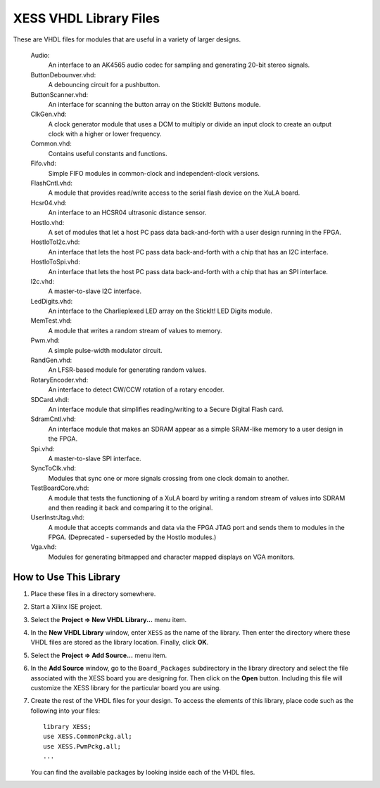 ========================================
XESS VHDL Library Files
========================================

These are VHDL files for modules that are useful in a variety of larger designs.

    Audio:
        An interface to an AK4565 audio codec for sampling and generating
        20-bit stereo signals.
        
    ButtonDebounver.vhd:
        A debouncing circuit for a pushbutton.
        
    ButtonScanner.vhd:
        An interface for scanning the button array on the StickIt! Buttons module.

    ClkGen.vhd:
        A clock generator module that uses a DCM to multiply or divide an input clock to create an
        output clock with a higher or lower frequency.

    Common.vhd:
        Contains useful constants and functions.
        
    Fifo.vhd:
        Simple FIFO modules in common-clock and independent-clock versions.

    FlashCntl.vhd:
        A module that provides read/write access to the serial flash device on the XuLA board.
        
    Hcsr04.vhd:
        An interface to an HCSR04 ultrasonic distance sensor.

    HostIo.vhd:
        A set of modules that let a host PC pass data back-and-forth with
        a user design running in the FPGA.
        
    HostIoToI2c.vhd:
        An interface that lets the host PC pass data back-and-forth with
        a chip that has an I2C interface.
        
    HostIoToSpi.vhd:
        An interface that lets the host PC pass data back-and-forth with
        a chip that has an SPI interface.
        
    I2c.vhd:
        A master-to-slave I2C interface.
        
    LedDigits.vhd:
        An interface to the Charlieplexed LED array on the StickIt! LED Digits module.

    MemTest.vhd:
        A module that writes a random stream of values to memory.

    Pwm.vhd:
        A simple pulse-width modulator circuit.
        
    RandGen.vhd:
        An LFSR-based module for generating random values.
        
    RotaryEncoder.vhd:
        An interface to detect CW/CCW rotation of a rotary encoder.
        
    SDCard.vhdl:
        An interface module that simplifies reading/writing to a Secure Digital Flash card.

    SdramCntl.vhd:
        An interface module that makes an SDRAM appear as a simple SRAM-like memory to
        a user design in the FPGA.
        
    Spi.vhd:
        A master-to-slave SPI interface.

    SyncToClk.vhd:
        Modules that sync one or more signals crossing from one clock domain to another.

    TestBoardCore.vhd:
        A module that tests the functioning of a XuLA board by writing a random stream of values into SDRAM
        and then reading it back and comparing it to the original.

    UserInstrJtag.vhd:
        A module that accepts commands and data via the FPGA JTAG port and sends them to modules in the
        FPGA. (Deprecated - superseded by the HostIo modules.)

    Vga.vhd:
        Modules for generating bitmapped and character mapped displays on VGA monitors.
        

How to Use This Library
=========================

#. Place these files in a directory somewhere.

#. Start a Xilinx ISE project.

#. Select the **Project => New VHDL Library...** menu item.

#. In the **New VHDL Library** window, enter ``XESS`` as the name of the library.
   Then enter the directory where these VHDL files are stored as the library location.
   Finally, click **OK**.
   
#. Select the **Project => Add Source...** menu item.

#. In the **Add Source** window, go to the ``Board_Packages`` subdirectory in the library directory
   and select the file associated with the XESS board you are designing for.
   Then click on the **Open** button. Including this file will customize the XESS library
   for the particular board you are using.
   
#. Create the rest of the VHDL files for your design. To access the elements of this library,
   place code such as the following into your files::
   
        library XESS;
        use XESS.CommonPckg.all;
        use XESS.PwmPckg.all;
        ...
    
   You can find the available packages by looking inside each of the VHDL files.

